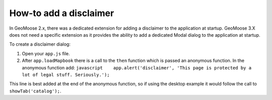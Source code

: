 How-to add a disclaimer
=======================

In GeoMoose 2.x, there was a dedicated extension for adding a disclaimer
to the application at startup. GeoMoose 3.X does not need a specific
extension as it provides the ability to add a dedicated Modal dialog to
the application at startup.

To create a disclaimer dialog:

1. Open your ``app.js`` file.
2. After ``app.loadMapbook`` there is a call to the ``then`` function
   which is passed an anonymous function. In the anonymous function add:
   ``javascript    app.alert('disclaimer', 'This page is protected by a lot of legal stuff. Seriously.');``

This line is best added at the end of the anonymous function, so if
using the desktop example it would follow the call to
``showTab('catalog');``.

